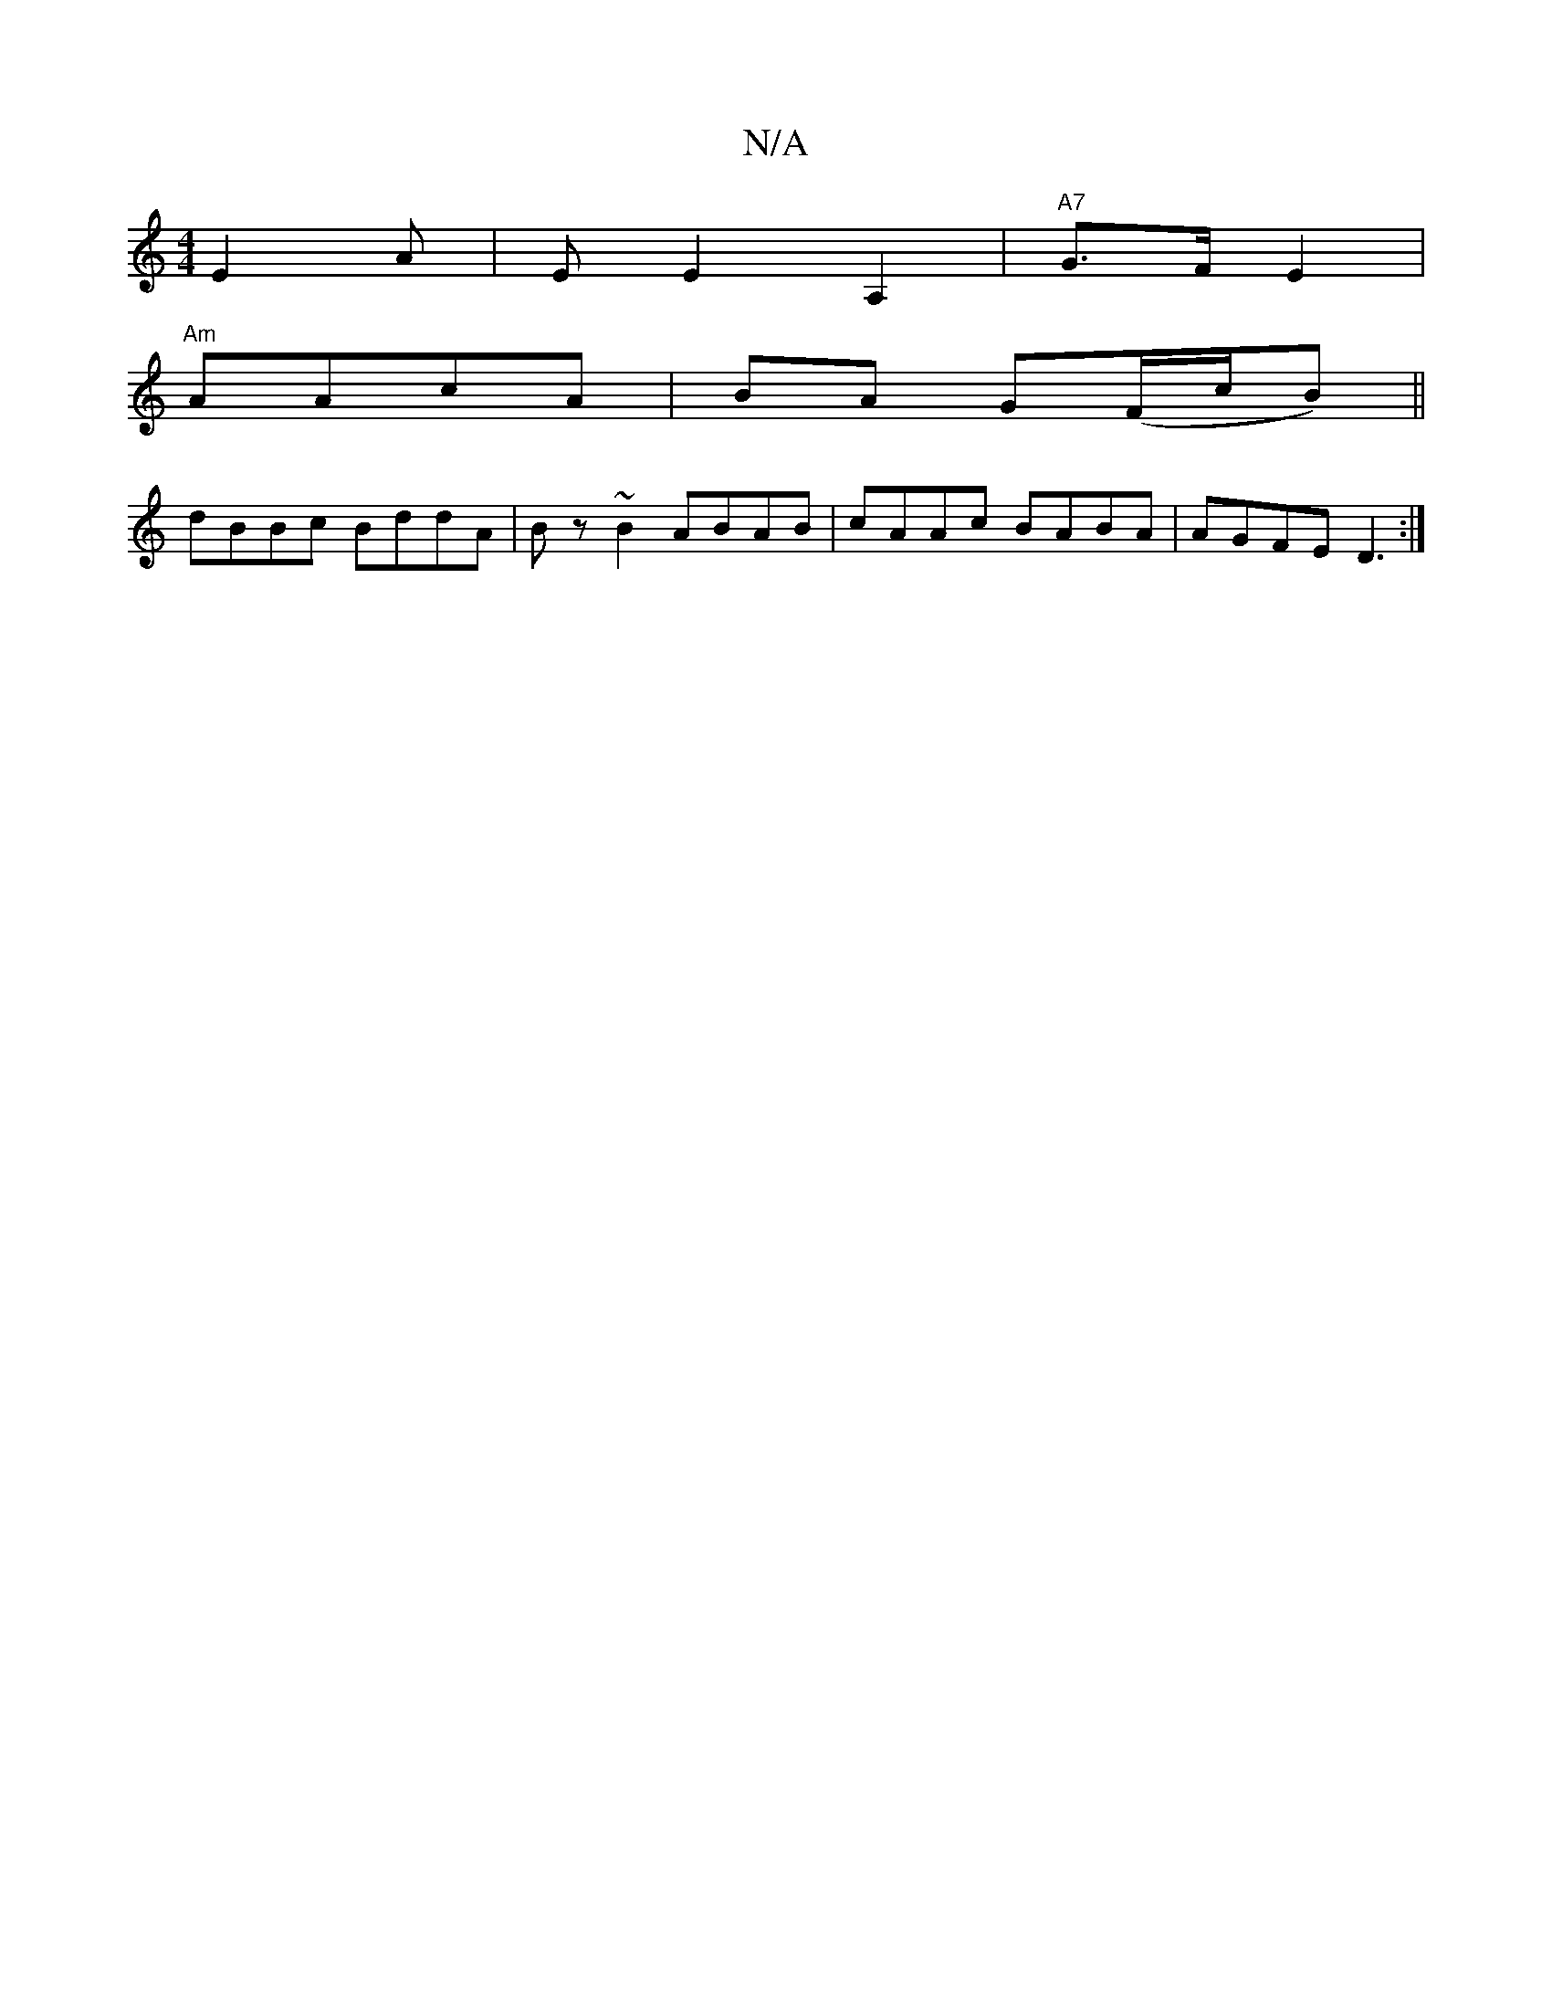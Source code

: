 X:1
T:N/A
M:4/4
R:N/A
K:Cmajor
E2 A |[M:"Am] E E2 A,2 |"A7"G>FE2 |
"Am"AAcA | BA G(F/c/B) ||
dBBc BddA|Bz~B2 ABAB|cAAc BABA | AGFE D3 :|

|:D:|
E|: ded cBA | GAd cd/ A3 d2B|efd edc|d~d2 bfgf|g3-e2d|c2 c/d/ ||
|:A2FE D2C2:|
[D4B2] :
